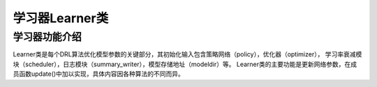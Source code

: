 学习器Learner类
======================

学习器功能介绍
----------------------
Learner类是每个DRL算法优化模型参数的关键部分，其初始化输入包含策略网络（policy），优化器（optimizer），
学习率衰减模块（scheduler），日志模块（summary_writer），模型存储地址（modeldir）等。
Learner类的主要功能是更新网络参数，在成员函数update()中加以实现，具体内容因各种算法的不同而异。

